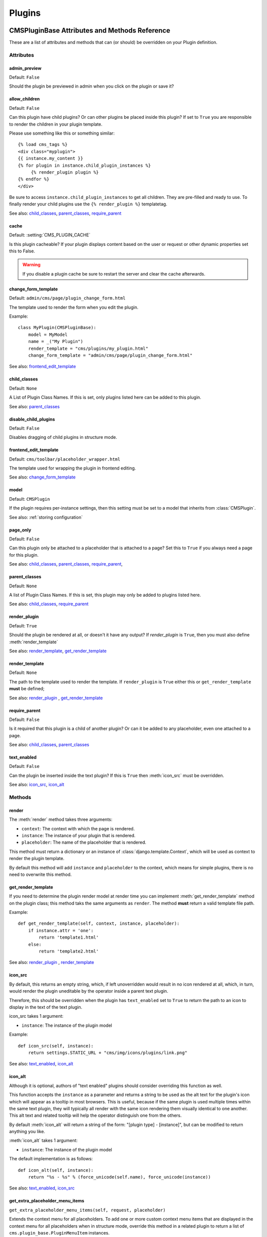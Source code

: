 #######
Plugins
#######

**********************************************
CMSPluginBase Attributes and Methods Reference
**********************************************

These are a list of attributes and methods that can (or should) be overridden
on your Plugin definition.

Attributes
==========

admin_preview
-------------

Default: ``False``

Should the plugin be previewed in admin when you click on the plugin or save it?


allow_children
--------------

Default: ``False``

Can this plugin have child plugins? Or can other plugins be placed inside this
plugin? If set to ``True`` you are responsible to render the children in your
plugin template.

Please use something like this or something similar::

    {% load cms_tags %}
    <div class="myplugin">
    {{ instance.my_content }}
    {% for plugin in instance.child_plugin_instances %}
         {% render_plugin plugin %}
    {% endfor %}
    </div>


Be sure to access ``instance.child_plugin_instances`` to get all children.
They are pre-filled and ready to use. To finally render your child plugins use
the ``{% render_plugin %}`` templatetag.

See also: `child_classes`_, `parent_classes`_, `require_parent`_


cache
-----

Default: :setting:`CMS_PLUGIN_CACHE`

Is this plugin cacheable? If your plugin displays content based on the user or
request or other dynamic properties set this to False.

.. warning::
    If you disable a plugin cache be sure to restart the server and clear the cache afterwards.


change_form_template
--------------------

Default: ``admin/cms/page/plugin_change_form.html``

The template used to render the form when you edit the plugin.

Example::

    class MyPlugin(CMSPluginBase):
        model = MyModel
        name = _("My Plugin")
        render_template = "cms/plugins/my_plugin.html"
        change_form_template = "admin/cms/page/plugin_change_form.html"

See also: `frontend_edit_template`_


child_classes
-------------

Default: ``None``

A List of Plugin Class Names. If this is set, only plugins listed here can be
added to this plugin.

See also: `parent_classes`_


disable_child_plugins
---------------------

Default: ``False``

Disables dragging of child plugins in structure mode.


frontend_edit_template
----------------------

Default: ``cms/toolbar/placeholder_wrapper.html``

The template used for wrapping the plugin in frontend editing.

See also: `change_form_template`_


model
-----

Default: ``CMSPlugin``

If the plugin requires per-instance settings, then this setting must be set to
a model that inherits from :class:`CMSPlugin`.

See also: :ref:`storing configuration`


page_only
---------

Default: ``False``

Can this plugin only be attached to a placeholder that is attached to a page?
Set this to ``True`` if you always need a page for this plugin.

See also: `child_classes`_, `parent_classes`_, `require_parent`_,


parent_classes
--------------

Default: ``None``

A list of Plugin Class Names. If this is set, this plugin may only be added
to plugins listed here.

See also: `child_classes`_, `require_parent`_


render_plugin
-------------

Default: ``True``

Should the plugin be rendered at all, or doesn't it have any output?  If
`render_plugin` is ``True``, then you must also define :meth:`render_template`

See also: `render_template`_, `get_render_template`_


render_template
---------------

Default: ``None``

The path to the template used to render the template. If ``render_plugin``
is ``True`` either this or ``get_render_template`` **must** be defined;

See also: `render_plugin`_ , `get_render_template`_


require_parent
--------------

Default: ``False``

Is it required that this plugin is a child of another plugin? Or can it be
added to any placeholder, even one attached to a page.

See also: `child_classes`_, `parent_classes`_


text_enabled
------------

Default: ``False``

Can the plugin be inserted inside the text plugin?  If this is ``True`` then
:meth:`icon_src` must be overridden.

See also: `icon_src`_, `icon_alt`_


Methods
=======

.. _render:

render
------

The :meth:`render` method takes three arguments:

* ``context``: The context with which the page is rendered.
* ``instance``: The instance of your plugin that is rendered.
* ``placeholder``: The name of the placeholder that is rendered.

This method must return a dictionary or an instance of
:class:`django.template.Context`, which will be used as context to render the
plugin template.

.. versionadded:: 2.4

By default this method will add ``instance`` and ``placeholder`` to the
context, which means for simple plugins, there is no need to overwrite this
method.


get_render_template
-------------------

If you need to determine the plugin render model at render time
you can implement :meth:`get_render_template` method on the plugin
class; this method taks the same arguments as ``render``.
The method **must** return a valid template file path.

Example::

    def get_render_template(self, context, instance, placeholder):
        if instance.attr = 'one':
            return 'template1.html'
        else:
            return 'template2.html'

See also: `render_plugin`_ , `render_template`_

icon_src
--------

By default, this returns an empty string, which, if left unoverridden would
result in no icon rendered at all, which, in turn, would render the plugin
uneditable by the operator inside a parent text plugin.

Therefore, this should be overridden when the plugin has ``text_enabled`` set to
``True`` to return the path to an icon to display in the text of the text
plugin.

icon_src takes 1 argument:

* ``instance``: The instance of the plugin model

Example::

    def icon_src(self, instance):
        return settings.STATIC_URL + "cms/img/icons/plugins/link.png"

See also: `text_enabled`_, `icon_alt`_


icon_alt
--------

Although it is optional, authors of "text enabled" plugins should consider
overriding this function as well.

This function accepts the ``instance`` as a parameter and returns a string to be
used as the alt text for the plugin's icon which will appear as a tooltip in
most browsers.  This is useful, because if the same plugin is used multiple
times within the same text plugin, they will typically all render with the
same icon rendering them visually identical to one another. This alt text and
related tooltip will help the operator distinguish one from the others.

By default :meth:`icon_alt` will return a string of the form: "[plugin type] -
[instance]", but can be modified to return anything you like.

:meth:`icon_alt` takes 1 argument:

* ``instance``: The instance of the plugin model

The default implementation is as follows::

    def icon_alt(self, instance):
        return "%s - %s" % (force_unicode(self.name), force_unicode(instance))

See also: `text_enabled`_, `icon_src`_

.. _get_extra_placeholder_menu_items:

get_extra_placeholder_menu_items
--------------------------------

``get_extra_placeholder_menu_items(self, request, placeholder)``

Extends the context menu for all placeholders. To add one or more custom context
menu items that are displayed in the context menu for all placeholders when in
structure mode, override this method in a related plugin to return a list of
``cms.plugin_base.PluginMenuItem`` instances.

.. _get_extra_global_plugin_menu_items:

get_extra_global_plugin_menu_items
----------------------------------

``get_extra_global_plugin_menu_items(self, request, plugin)``

Extends the context menu for all plugins. To add one or more custom context menu
items that are displayed in the context menu for all plugins when in structure
mode, override this method in a related plugin to return a list of
``cms.plugin_base.PluginMenuItem`` instances.

.. _get_extra_local_plugin_menu_items:

get_extra_local_plugin_menu_items
---------------------------------

``get_extra_local_plugin_menu_items(self, request, plugin)``

Extends the context menu for a specific plugin. To add one or more custom
context menu items that are displayed in the context menu for a given plugin
when in structure mode, override this method in the plugin to return a list of
``cms.plugin_base.PluginMenuItem`` instances.

******************************************
CMSPlugin Attributes and Methods Reference
******************************************

These are a list of attributes and methods that can (or should) be overridden
on your plugin's `model` definition.

See also: :ref:`storing configuration`


Attributes
==========


translatable_content_excluded_fields
------------------------------------

Default: ``[ ]``

A list of plugin fields which will not be exported while using :meth:`get_translatable_content`.

See also: `get_translatable_content`_, `set_translatable_content`_


Methods
=======


copy_relations
--------------

Handle copying of any relations attached to this plugin. Custom plugins have
to do this themselves.

``copy_relations`` takes 1 argument:

* ``old_instance``: The source plugin instance

See also: :ref:`Handling-Relations`, `post_copy`_


get_translatable_content
------------------------

Get a dictionary of all content fields (field name / field value pairs) from
the plugin.

Example::

    from djangocms_text_ckeditor.models import Text

    plugin = Text.objects.get(pk=1).get_plugin_instance()[0]
    plugin.get_translatable_content()
    # returns {'body': u'<p>I am text!</p>\n'}


See also: `translatable_content_excluded_fields`_, `set_translatable_content`_


post_copy
---------

Can (should) be overridden to handle the copying of plugins which contain
children plugins after the original parent has been copied.

``post_copy`` takes 2 arguments:

* ``old_instance``: The old plugin instance instance
* ``new_old_ziplist``: A list of tuples containing new copies and the old existing child plugins.

See also: :ref:`Handling-Relations`, `copy_relations`_


set_translatable_content
------------------------

Takes a dictionary of plugin fields (field name / field value pairs) and
overwrites the plugin's fields. Returns ``True`` if all fields have been
written successfully, and ``False`` otherwise.

set_translatable_content takes 1 argument:

* ``fields``: A dictionary containing the field names and translated content for each.

Example::

    from djangocms_text_ckeditor.models import Text

    plugin = Text.objects.get(pk=1).get_plugin_instance()[0]
    plugin.set_translatable_content({'body': u'<p>This is a different text!</p>\n'})
    # returns True


See also: `translatable_content_excluded_fields`_, `get_translatable_content`_

add_url
-------

Returns the url to call to add a plugin instance; useful to implement plugin-specific
logic in a custom view

Default: None (``cms_page_add_plugin`` view is used)

edit_url
--------

Returns the url to call to edit a plugin instance; useful to implement plugin-specific
logic in a custom view

Default: None (``cms_page_edit_plugin`` view is used)

move_url
--------

Returns the url to call to move a plugin instance; useful to implement plugin-specific
logic in a custom view

Default: None (``cms_page_move_plugin`` view is used)

delete_url
----------

Returns the url to call to delete a plugin instance; useful to implement plugin-specific
logic in a custom view

Default: None (``cms_page_delete_plugin`` view is used)

copy_url
--------

Returns the url to call to copy a plugin instance; useful to implement plugin-specific
logic in a custom view

Default: None (``cms_page_copy_plugins`` view is used)

